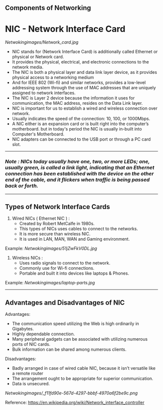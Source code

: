 **  Components of Networking

* NIC - Network Interface Card

[[Netwokingimages/Network_card.jpg]]

- NIC stands for (Network Interface Card) is additionally called Ethernet or physical or Network card.
- It provides the physical, electrical, and electronic connections to the network media.
- The NIC is both a physical layer and data link layer device, as it provides physical access to a networking medium 
- And for IEEE 802 (Wi-fi) and similar networks, provides a low-level addressing system through the use of MAC addresses that are uniquely assigned to network interfaces.
- The NIC is Layer 2 device because the information it uses for communication, the MAC address, resides on the Data Link layer.
- NIC is important for us to establish a wired and wireless connection over network.
- Usually indicates the speed of the connection: 10, 100, or 1000Mbps.
- A NIC either is an expansion card or is built right into the computer’s motherboard. but in today's period the NIC is usually in-built into Computer's Motherboard.
- NIC adapters can be connected to the USB port or through a PC card slot.

-----------------------------------------------------------------------------------------------------------------------------------------------------------------------------------------------------------------------------

*** /Note : NICs today usually have one, two, or more LEDs; one, usually green, is called a link light, indicating that an Ethernet connection has been established with the device on the
       other end of the cable, and it flickers when traffic is being passed back or forth./

-----------------------------------------------------------------------------------------------------------------------------------------------------------------------------------------------------------------------------

** Types of Network Interface Cards

1. Wired NICs ( Ethernet NIC ) :
   - Created by Robert MetCalfe in 1980s.
   - This types of NICs uses cables to connect to the networks.
   - It is more secure than wireless NIC.
   - It is used in LAN, MAN, WAN and Gaming environment.

Example: [[Netwokingimages/51jZwFkV0DL.jpg]]

2. Wireless NICs :
   - Uses radio signals to connect to the network.
   - Commonly use for Wi-fi connections.
   - Portable and built it into devices like laptops & Phones.

Example: [[Netwokingimages/laptop-parts.jpg]]
-----------------------------------------------------------------------------------------------------------------------------------------------------------------------------------------------------------------------------

** Advantages and Disadvantages of NIC
Advantages:
- The communication speed utilizing the Web is high ordinarily in Gigabytes.
- Highly dependable connection.
- Many peripheral gadgets can be associated with utilizing numerous ports of NIC cards.
- Bulk information can be shared among numerous clients.

Disadvantages:
- Badly arranged in case of wired cable NIC, because it isn’t versatile like a remote router
- The arrangement ought to be appropriate for superior communication.
- Data is unsecured.


[[Netwokingimages/_f11fd90e-567d-4297-bbbf-4970a6f2be9c.png]]


Reference: https://en.wikipedia.org/wiki/Network_interface_controller
